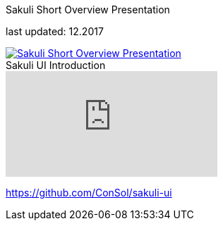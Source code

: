 
:imagesdir: images

[[short-overview]]
.Sakuli Short Overview Presentation

last updated: 12.2017
[caption="" ,link=files/Sakuli_Short_Overview.pdf, target="_blank"]
image::Sakuli_Short_Overview.png[Sakuli Short Overview Presentation]

.Sakuli UI Introduction

video::5RJY_FD6YvQ[youtube]

https://github.com/ConSol/sakuli-ui[]
